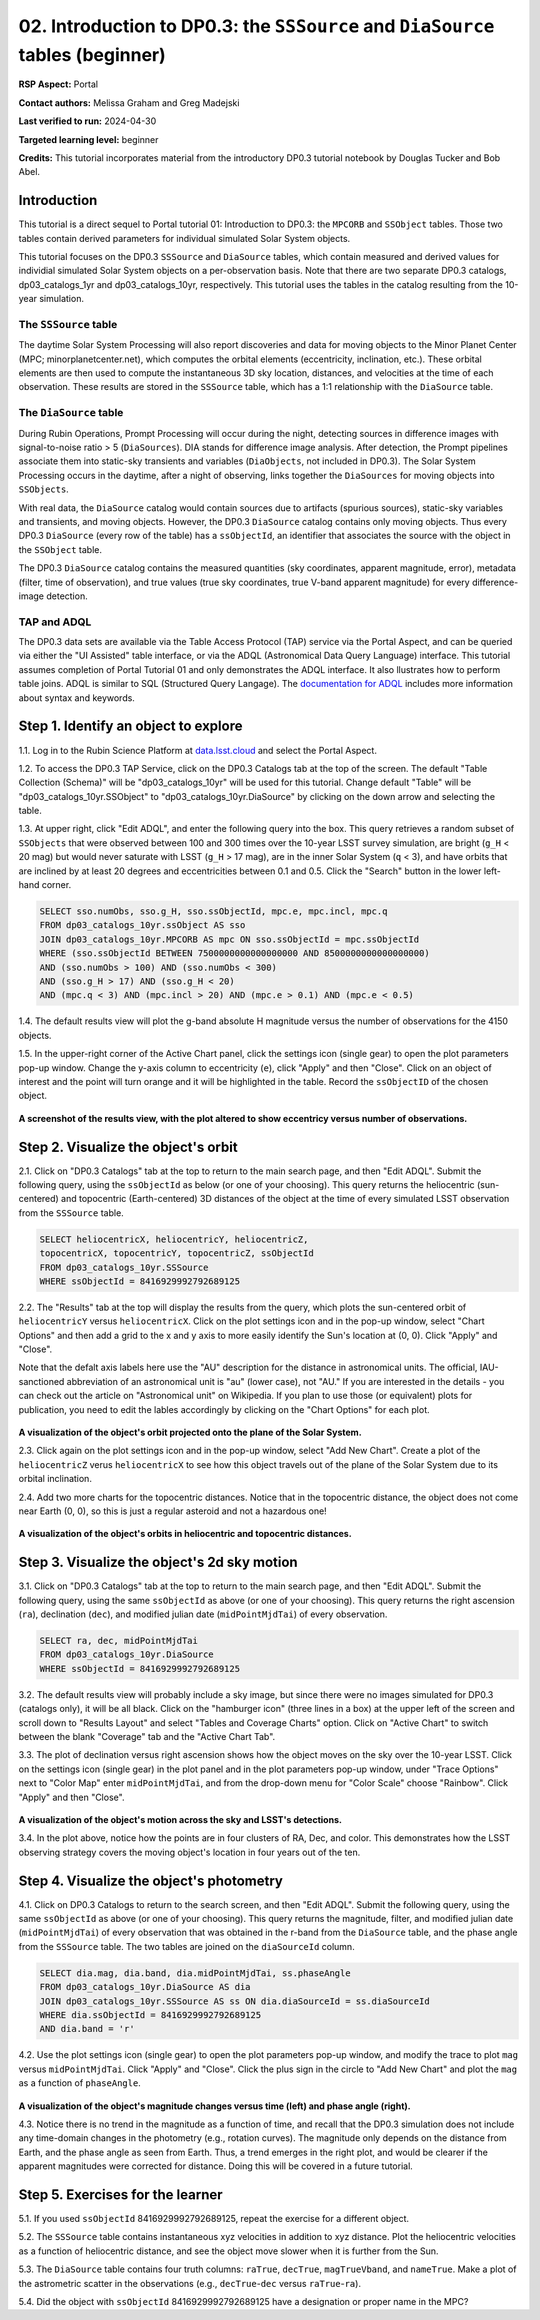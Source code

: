 .. Review the README on instructions to contribute.
.. Review the style guide to keep a consistent approach to the documentation.
.. Static objects, such as figures, should be stored in the _static directory. Review the _static/README on instructions to contribute.
.. Do not remove the comments that describe each section. They are included to provide guidance to contributors.
.. Do not remove other content provided in the templates, such as a section. Instead, comment out the content and include comments to explain the situation. For example:
	- If a section within the template is not needed, comment out the section title and label reference. Do not delete the expected section title, reference or related comments provided from the template.
    - If a file cannot include a title (surrounded by ampersands (#)), comment out the title from the template and include a comment explaining why this is implemented (in addition to applying the ``title`` directive).

.. This is the label that can be used for cross referencing this file.
.. Recommended title label format is "Directory Name"-"Title Name" -- Spaces should be replaced by hyphens.
.. _Tutorials-Examples-DP0-3-Portal-2:
.. Each section should include a label for cross referencing to a given area.
.. Recommended format for all labels is "Title Name"-"Section Name" -- Spaces should be replaced by hyphens.
.. To reference a label that isn't associated with an reST object such as a title or figure, you must include the link and explicit title using the syntax :ref:`link text <label-name>`.
.. A warning will alert you of identical labels during the linkcheck process.


###############################################################################
02. Introduction to DP0.3: the ``SSSource`` and ``DiaSource`` tables (beginner)
###############################################################################

.. This section should provide a brief, top-level description of the page.

**RSP Aspect:** Portal

**Contact authors:** Melissa Graham and Greg Madejski

**Last verified to run:** 2024-04-30

**Targeted learning level:** beginner

**Credits:** This tutorial incorporates material from the introductory DP0.3 tutorial notebook by Douglas Tucker and Bob Abel.

Introduction
============

This tutorial is a direct sequel to Portal tutorial 01: Introduction to DP0.3: the ``MPCORB`` and ``SSObject`` tables.
Those two tables contain derived parameters for individual simulated Solar System objects.

This tutorial focuses on the DP0.3 ``SSSource`` and ``DiaSource`` tables, which contain measured and derived
values for individial simulated Solar System objects on a per-observation basis.  Note that there are two separate DP0.3 catalogs, dp03_catalogs_1yr and dp03_catalogs_10yr, respectively. This tutorial uses the tables in the catalog resulting from the 10-year simulation.


The ``SSSource`` table
----------------------

The daytime Solar System Processing will also report discoveries and data for moving objects
to the Minor Planet Center (MPC; minorplanetcenter.net), which computes the orbital elements
(eccentricity, inclination, etc.).
These orbital elements are then used to compute the instantaneous 3D sky location, distances, and velocities
at the time of each observation.
These results are stored in the ``SSSource`` table, which has a 1:1 relationship with the ``DiaSource`` table.


The ``DiaSource`` table
-----------------------

During Rubin Operations, Prompt Processing will occur during the night, detecting sources in 
difference images with signal-to-noise ratio > 5 (``DiaSources``).
DIA stands for difference image analysis.
After detection, the Prompt pipelines associate them into static-sky transients
and variables (``DiaObjects``, not included in DP0.3).
The Solar System Processing occurs in the daytime, after a night of observing,
links together the ``DiaSources`` for moving objects into ``SSObjects``.

With real data, the ``DiaSource`` catalog would contain sources due to artifacts (spurious sources), 
static-sky variables and transients, and moving objects.
However, the DP0.3 ``DiaSource`` catalog contains only moving objects.
Thus every DP0.3 ``DiaSource`` (every row of the table) has a ``ssObjectId``, an 
identifier that associates the source with the object in the ``SSObject`` table.

The DP0.3 ``DiaSource`` catalog contains the measured quantities (sky coordinates, apparent magnitude, error),
metadata (filter, time of observation),
and true values (true sky coordinates, true V-band apparent magnitude) for 
every difference-image detection.


TAP and ADQL
------------

The DP0.3 data sets are available via the Table Access Protocol (TAP) service via the Portal Aspect,
and can be queried via either the "UI Assisted" table interface, 
or via the ADQL (Astronomical Data Query Language) interface.
This tutorial assumes completion of Portal Tutorial 01 and only demonstrates the ADQL interface.  
It also llustrates how to perform table joins.  
ADQL is similar to SQL (Structured Query Langage).  
The `documentation for ADQL <http://www.ivoa.net/documents/latest/ADQL.html>`_ includes more information about syntax and keywords.


.. _DP0-3-Portal-2-Step-1:

Step 1. Identify an object to explore
=====================================

1.1. Log in to the Rubin Science Platform at `data.lsst.cloud <https://data.lsst.cloud>`_ and select the Portal Aspect.

1.2. To access the DP0.3 TAP Service, click on the DP0.3 Catalogs tab at the top of the screen. 
The default "Table Collection (Schema)" will be "dp03_catalogs_10yr" will be used for this tutorial. 
Change default "Table" will be "dp03_catalogs_10yr.SSObject" to "dp03_catalogs_10yr.DiaSource" by clicking on the down arrow and selecting the table.

1.3. At upper right, click "Edit ADQL", and enter the following query into the box. 
This query retrieves a random subset of ``SSObjects`` that were observed between 100 and 300 times
over the 10-year LSST survey simulation, 
are bright (``g_H`` < 20 mag) but would never saturate with LSST (``g_H`` > 17 mag),
are in the inner Solar System (``q`` < 3),
and have orbits that are inclined by at least 20 degrees and eccentricities between 0.1 and 0.5. Click the "Search" button in the lower left-hand corner.

.. code-block:: SQL 

    SELECT sso.numObs, sso.g_H, sso.ssObjectId, mpc.e, mpc.incl, mpc.q 
    FROM dp03_catalogs_10yr.ssObject AS sso
    JOIN dp03_catalogs_10yr.MPCORB AS mpc ON sso.ssObjectId = mpc.ssObjectId 
    WHERE (sso.ssObjectId BETWEEN 7500000000000000000 AND 8500000000000000000) 
    AND (sso.numObs > 100) AND (sso.numObs < 300) 
    AND (sso.g_H > 17) AND (sso.g_H < 20) 
    AND (mpc.q < 3) AND (mpc.incl > 20) AND (mpc.e > 0.1) AND (mpc.e < 0.5)


1.4. The default results view will plot the g-band absolute H magnitude versus the number of observations for the 4150 objects.

1.5. In the upper-right corner of the Active Chart panel, click the settings icon (single gear) to open the plot parameters pop-up window.
Change the y-axis column to eccentricity (``e``), click "Apply" and then "Close".
Click on an object of interest and the point will turn orange and it will be highlighted in the table.
Record the ``ssObjectID`` of the chosen object.

.. figure:: /_static/dp03_portal_tut02_step01_05.png
    :name: dp03_portal_tut02_step01_05
    :alt: A screenshot of the results view plotting eccentricity versus number of observations.

**A screenshot of the results view, with the plot altered to show eccentricy versus number of observations.**


.. _DP0-3-Portal-2-Step-2:

Step 2. Visualize the object's orbit
====================================

2.1. Click on "DP0.3 Catalogs" tab at the top to return to the main search page, and then "Edit ADQL".
Submit the following query, using the ``ssObjectId`` as below (or one of your choosing).
This query returns the heliocentric (sun-centered) and topocentric (Earth-centered) 3D distances
of the object at the time of every simulated LSST observation from the ``SSSource`` table.

.. code-block:: SQL 

    SELECT heliocentricX, heliocentricY, heliocentricZ, 
    topocentricX, topocentricY, topocentricZ, ssObjectId 
    FROM dp03_catalogs_10yr.SSSource 
    WHERE ssObjectId = 8416929992792689125


2.2. The "Results" tab at the top will display the results from the query, which plots the sun-centered orbit of ``heliocentricY`` versus ``heliocentricX``.
Click on the plot settings icon and in the pop-up window, select "Chart Options" and then add a grid
to the x and y axis to more easily identify the Sun's location at (0, 0).
Click "Apply" and "Close".  

Note that the defalt axis labels here use the "AU" description for the distance in astronomical units.  
The official, IAU-sanctioned abbreviation of an astronomical unit is "au" (lower case), not "AU."  
If you are interested in the details - you can check out the article on "Astronomical unit" on Wikipedia.  
If you plan to use those (or equivalent) plots for publication, you need to edit the lables accordingly by clicking on the "Chart Options" for each plot.  

.. figure:: /_static/portal_tut02_step02a.png
    :width: 400
    :name: portal_tut02_step02a
    :alt: A screenshot showing the plot of heliocentricX versus heliocentricY with grid lines.

**A visualization of the object's orbit projected onto the plane of the Solar System.**


2.3. Click again on the plot settings icon and in the pop-up window, select "Add New Chart". 
Create a plot of the ``heliocentricZ`` verus ``heliocentricX`` to see how this object travels out of 
the plane of the Solar System due to its orbital inclination.

2.4. Add two more charts for the topocentric distances.
Notice that in the topocentric distance, the object does not come near Earth (0, 0),
so this is just a regular asteroid and not a hazardous one!

.. figure:: /_static/portal_tut02_step02b.png
    :width: 600
    :name: portal_tut02_step02b
    :alt: A screenshot showing a grid of plots of the object's distance from the Sun and Earth over time.

**A visualization of the object's orbits in heliocentric and topocentric distances.**


.. _DP0-3-Portal-2-Step-3:

Step 3. Visualize the object's 2d sky motion
============================================

3.1. Click on "DP0.3 Catalogs" tab at the top to return to the main search page, and then "Edit ADQL".
Submit the following query, using the same ``ssObjectId`` as above (or one of your choosing).
This query returns the right ascension (``ra``), declination (``dec``), and modified julian date 
(``midPointMjdTai``) of every observation.

.. code-block:: SQL 

   SELECT ra, dec, midPointMjdTai 
   FROM dp03_catalogs_10yr.DiaSource 
   WHERE ssObjectId = 8416929992792689125


3.2. The default results view will probably include a sky image, but since there were no
images simulated for DP0.3 (catalogs only), it will be all black.
Click on the "hamburger icon" (three lines in a box) at the upper left of the screen and scroll down to "Results Layout" and select "Tables and Coverage Charts" option.  
Click on "Active Chart" to switch between the blank "Coverage" tab and the "Active Chart Tab".

3.3. The plot of declination versus right ascension shows how the object moves on the sky over the 10-year LSST.
Click on the settings icon (single gear) in the plot panel and in the plot parameters pop-up window, 
under "Trace Options" next to "Color Map" enter ``midPointMjdTai``, and from the drop-down menu for 
"Color Scale" choose "Rainbow".
Click "Apply" and then "Close".

.. figure:: /_static/portal_tut02_step03a.png
    :width: 400
    :name: portal_tut02_step03a
    :alt: A screenshot showing a plot of right ascension versus declination, with points colored by date.

**A visualization of the object's motion across the sky and LSST's detections.**

3.4. In the plot above, notice how the points are in four clusters of RA, Dec, and color.
This demonstrates how the LSST observing strategy covers the moving object's location in four
years out of the ten.


.. _DP0-3-Portal-2-Step-4:

Step 4. Visualize the object's photometry
=========================================

4.1. Click on DP0.3 Catalogs to return to the search screen, and then "Edit ADQL".
Submit the following query, using the same ``ssObjectId`` as above (or one of your choosing).
This query returns the magnitude, filter, and modified julian date (``midPointMjdTai``) of every 
observation that was obtained in the r-band from the ``DiaSource`` table, 
and the phase angle from the ``SSSource`` table. 
The two tables are joined on the ``diaSourceId`` column.

.. code-block:: SQL 

   SELECT dia.mag, dia.band, dia.midPointMjdTai, ss.phaseAngle 
   FROM dp03_catalogs_10yr.DiaSource AS dia 
   JOIN dp03_catalogs_10yr.SSSource AS ss ON dia.diaSourceId = ss.diaSourceId 
   WHERE dia.ssObjectId = 8416929992792689125
   AND dia.band = 'r'

4.2. Use the plot settings icon (single gear) to open the plot parameters pop-up window, and modify the trace to
plot ``mag`` versus ``midPointMjdTai``.
Click "Apply" and "Close". Click the plus sign in the circle to "Add New Chart" and plot the ``mag`` as a function
of ``phaseAngle``.

.. figure:: /_static/portal_tut02_step04a.png
    :width: 600
    :name: portal_tut02_step04a
    :alt: A screenshot showing two plots, one of magnitude versus time and one versus phaseAngle.

**A visualization of the object's magnitude changes versus time (left) and phase angle (right).**

4.3. Notice there is no trend in the magnitude as a function of time, and recall that the DP0.3
simulation does not include any time-domain changes in the photometry (e.g., rotation curves). 
The magnitude only depends on the distance from Earth, and the phase angle as seen from Earth.
Thus, a trend emerges in the right plot, and would be clearer if the apparent magnitudes were 
corrected for distance.
Doing this will be covered in a future tutorial.


.. _DP0-3-Portal-2-Step-5:

Step 5. Exercises for the learner
=================================

5.1. If you used ``ssObjectId`` 8416929992792689125, repeat the exercise for a different object.

5.2. The ``SSSource`` table contains instantaneous xyz velocities in addition to xyz distance.
Plot the heliocentric velocities as a function of heliocentric distance, and see the object
move slower when it is further from the Sun.

5.3. The ``DiaSource`` table contains four truth columns: ``raTrue``, ``decTrue``, ``magTrueVband``, 
and ``nameTrue``. 
Make a plot of the astrometric scatter in the observations (e.g., ``decTrue``-``dec`` versus
``raTrue``-``ra``). 

5.4. Did the object with ``ssObjectId`` 8416929992792689125 have a designation or proper name in the MPC?





